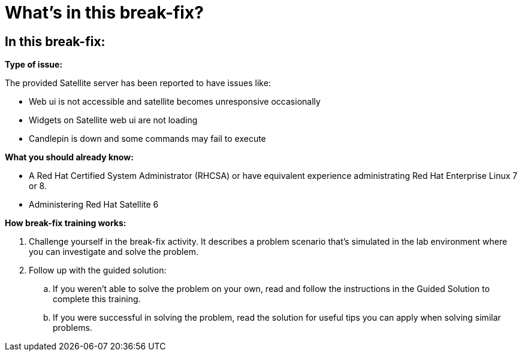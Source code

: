 = What’s in this break-fix?

== In this break-fix:

**Type of issue:**

The provided Satellite server has been reported to have issues like:

- Web ui is not accessible and satellite becomes unresponsive occasionally
- Widgets on Satellite web ui are not loading
- Candlepin is down and some commands may fail to execute

**What you should already know:**

- A Red Hat Certified System Administrator (RHCSA) or have equivalent experience administrating Red Hat Enterprise Linux 7 or 8.
- Administering Red Hat Satellite 6

**How break-fix training works:**

. Challenge yourself in the break-fix activity. It describes a problem scenario that's simulated in the lab environment where you can investigate and solve the problem.
. Follow up with the guided solution:
.. If you weren't able to solve the problem on your own, read and follow the instructions in the Guided Solution to complete this training.
.. If you were successful in solving the problem, read the solution for useful tips you can apply when solving similar problems.